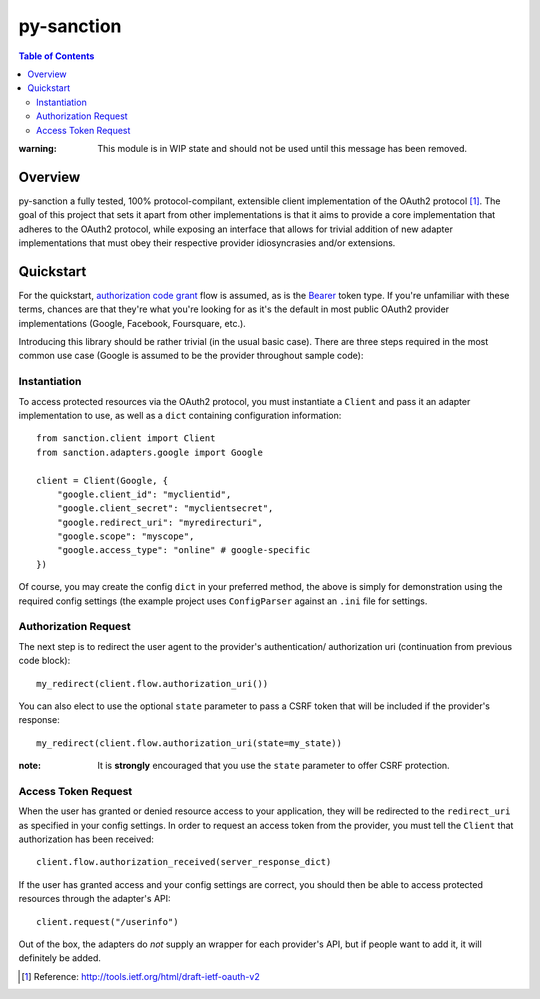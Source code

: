 py-sanction
===========



.. contents:: Table of Contents 
    :depth: 3


:warning: This module is in WIP state and should not be used until this message
          has been removed.

Overview
--------
py-sanction a fully tested, 100% protocol-compilant, extensible client 
implementation of the OAuth2 
protocol [#]_. The goal of this project that sets it apart from other 
implementations is that it aims to provide a core implementation that adheres
to the OAuth2 protocol, while exposing an interface that allows for trivial 
addition of new adapter implementations that must obey their respective
provider idiosyncrasies and/or extensions. 


Quickstart
----------
For the quickstart, `authorization code grant`_ flow is assumed, as is the
Bearer_ token type. If you're unfamiliar with these terms, chances are that 
they're what you're looking for as it's the default in most public OAuth2
provider implementations (Google, Facebook, Foursquare, etc.).

Introducing this library should be rather trivial (in the usual basic case).
There are three steps required in the most common use case (Google is assumed
to be the provider throughout sample code):

Instantiation
`````````````

To access protected resources via the OAuth2 protocol, you must instantiate a 
``Client`` and pass it an adapter implementation to use, as well as a ``dict``
containing configuration information::

    from sanction.client import Client
    from sanction.adapters.google import Google

    client = Client(Google, {
        "google.client_id": "myclientid",
        "google.client_secret": "myclientsecret",
        "google.redirect_uri": "myredirecturi",
        "google.scope": "myscope",
        "google.access_type": "online" # google-specific
    })

Of course, you may create the config ``dict`` in your preferred method, the
above is simply for demonstration using the required config settings (the
example project uses ``ConfigParser`` against an ``.ini`` file for settings.

Authorization Request
`````````````````````
The next step is to redirect the user agent to the provider's authentication/
authorization uri (continuation from previous code block)::

    my_redirect(client.flow.authorization_uri())

You can also elect to use the optional ``state`` parameter to pass a CSRF token
that will be included if the provider's response::

    my_redirect(client.flow.authorization_uri(state=my_state))

:note: It is **strongly** encouraged that you use the ``state`` parameter to 
       offer CSRF protection.


Access Token Request
````````````````````
When the user has granted or denied resource access to your application, they
will be redirected to the ``redirect_uri`` as specified in your config 
settings. In order to request an access token from the provider, you must
tell the ``Client`` that authorization has been received::

    client.flow.authorization_received(server_response_dict)

If the user has granted access and your config settings are correct, you should
then be able to access protected resources through the adapter's API::

    client.request("/userinfo")

Out of the box, the adapters do *not* supply an wrapper for each provider's
API, but if people want to add it, it will definitely be added.


.. _`authorization code grant`: http://tools.ietf.org/html/draft-ietf-oauth-v2-23#section-4.1
.. _Bearer: http://tools.ietf.org/html/draft-ietf-oauth-v2-bearer-08

.. [#] Reference: http://tools.ietf.org/html/draft-ietf-oauth-v2
